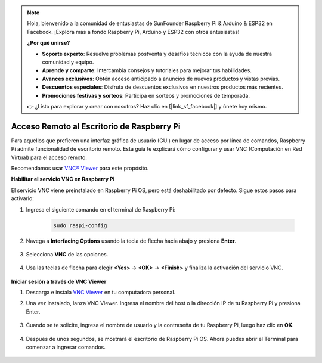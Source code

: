 .. note:: 

    Hola, bienvenido a la comunidad de entusiastas de SunFounder Raspberry Pi & Arduino & ESP32 en Facebook. ¡Explora más a fondo Raspberry Pi, Arduino y ESP32 con otros entusiastas!

    **¿Por qué unirse?**

    - **Soporte experto**: Resuelve problemas postventa y desafíos técnicos con la ayuda de nuestra comunidad y equipo.
    - **Aprende y comparte**: Intercambia consejos y tutoriales para mejorar tus habilidades.
    - **Avances exclusivos**: Obtén acceso anticipado a anuncios de nuevos productos y vistas previas.
    - **Descuentos especiales**: Disfruta de descuentos exclusivos en nuestros productos más recientes.
    - **Promociones festivas y sorteos**: Participa en sorteos y promociones de temporada.

    👉 ¿Listo para explorar y crear con nosotros? Haz clic en [|link_sf_facebook|] y únete hoy mismo.

.. _remote_desktop:

Acceso Remoto al Escritorio de Raspberry Pi
==================================================

Para aquellos que prefieren una interfaz gráfica de usuario (GUI) en lugar de acceso por línea de comandos, Raspberry Pi admite funcionalidad de escritorio remoto. Esta guía te explicará cómo configurar y usar VNC (Computación en Red Virtual) para el acceso remoto.

Recomendamos usar `VNC® Viewer <https://www.realvnc.com/en/connect/download/viewer/>`_ para este propósito.

**Habilitar el servicio VNC en Raspberry Pi**

El servicio VNC viene preinstalado en Raspberry Pi OS, pero está deshabilitado por defecto. Sigue estos pasos para activarlo:

#. Ingresa el siguiente comando en el terminal de Raspberry Pi:

    .. raw:: html

        <run></run>

    .. code-block:: 

        sudo raspi-config

#. Navega a **Interfacing Options** usando la tecla de flecha hacia abajo y presiona **Enter**.

    .. image:: img/config_interface.png
        :align: center

#. Selecciona **VNC** de las opciones.

    .. image:: img/vnc.png
        :align: center

#. Usa las teclas de flecha para elegir **<Yes>** -> **<OK>** -> **<Finish>** y finaliza la activación del servicio VNC.

    .. image:: img/vnc_yes.png
        :align: center

**Iniciar sesión a través de VNC Viewer**

#. Descarga e instala `VNC Viewer <https://www.realvnc.com/en/connect/download/viewer/>`_ en tu computadora personal.

#. Una vez instalado, lanza VNC Viewer. Ingresa el nombre del host o la dirección IP de tu Raspberry Pi y presiona Enter.

    .. image:: img/vnc_viewer1.png
        :align: center

#. Cuando se te solicite, ingresa el nombre de usuario y la contraseña de tu Raspberry Pi, luego haz clic en **OK**.

    .. image:: img/vnc_viewer2.png
        :align: center

#. Después de unos segundos, se mostrará el escritorio de Raspberry Pi OS. Ahora puedes abrir el Terminal para comenzar a ingresar comandos.

    .. image:: img/bookwarm.png
        :align: center
